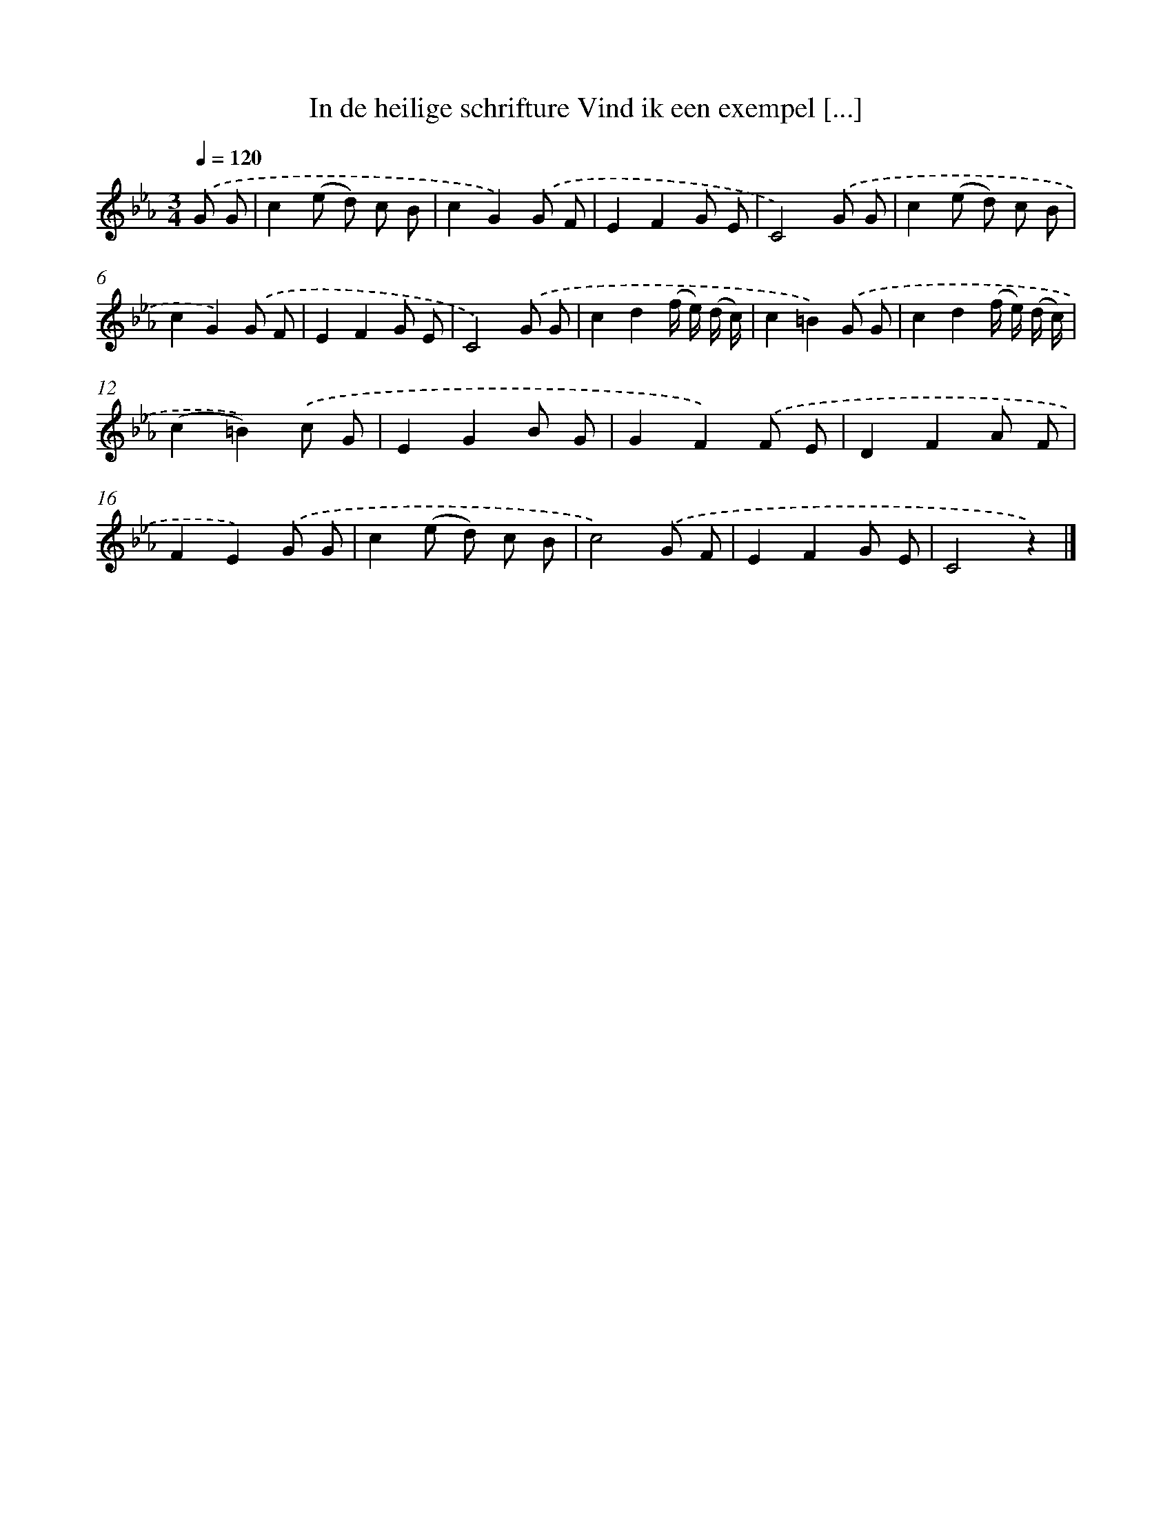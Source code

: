 X: 5856
T: In de heilige schrifture Vind ik een exempel [...]
%%abc-version 2.0
%%abcx-abcm2ps-target-version 5.9.1 (29 Sep 2008)
%%abc-creator hum2abc beta
%%abcx-conversion-date 2018/11/01 14:36:22
%%humdrum-veritas 2197699801
%%humdrum-veritas-data 3311558701
%%continueall 1
%%barnumbers 0
L: 1/8
M: 3/4
Q: 1/4=120
K: Eb clef=treble
.('G G [I:setbarnb 1]|
c2(e d) c B |
c2G2).('G F |
E2F2G E |
C4).('G G |
c2(e d) c B |
c2G2).('G F |
E2F2G E |
C4).('G G |
c2d2(f/ e/) (d/ c/) |
c2=B2).('G G |
c2d2(f/ e/) (d/ c/) |
(c2=B2)).('c G |
E2G2B G |
G2F2).('F E |
D2F2A F |
F2E2).('G G |
c2(e d) c B |
c4).('G F |
E2F2G E |
C4z2) |]
